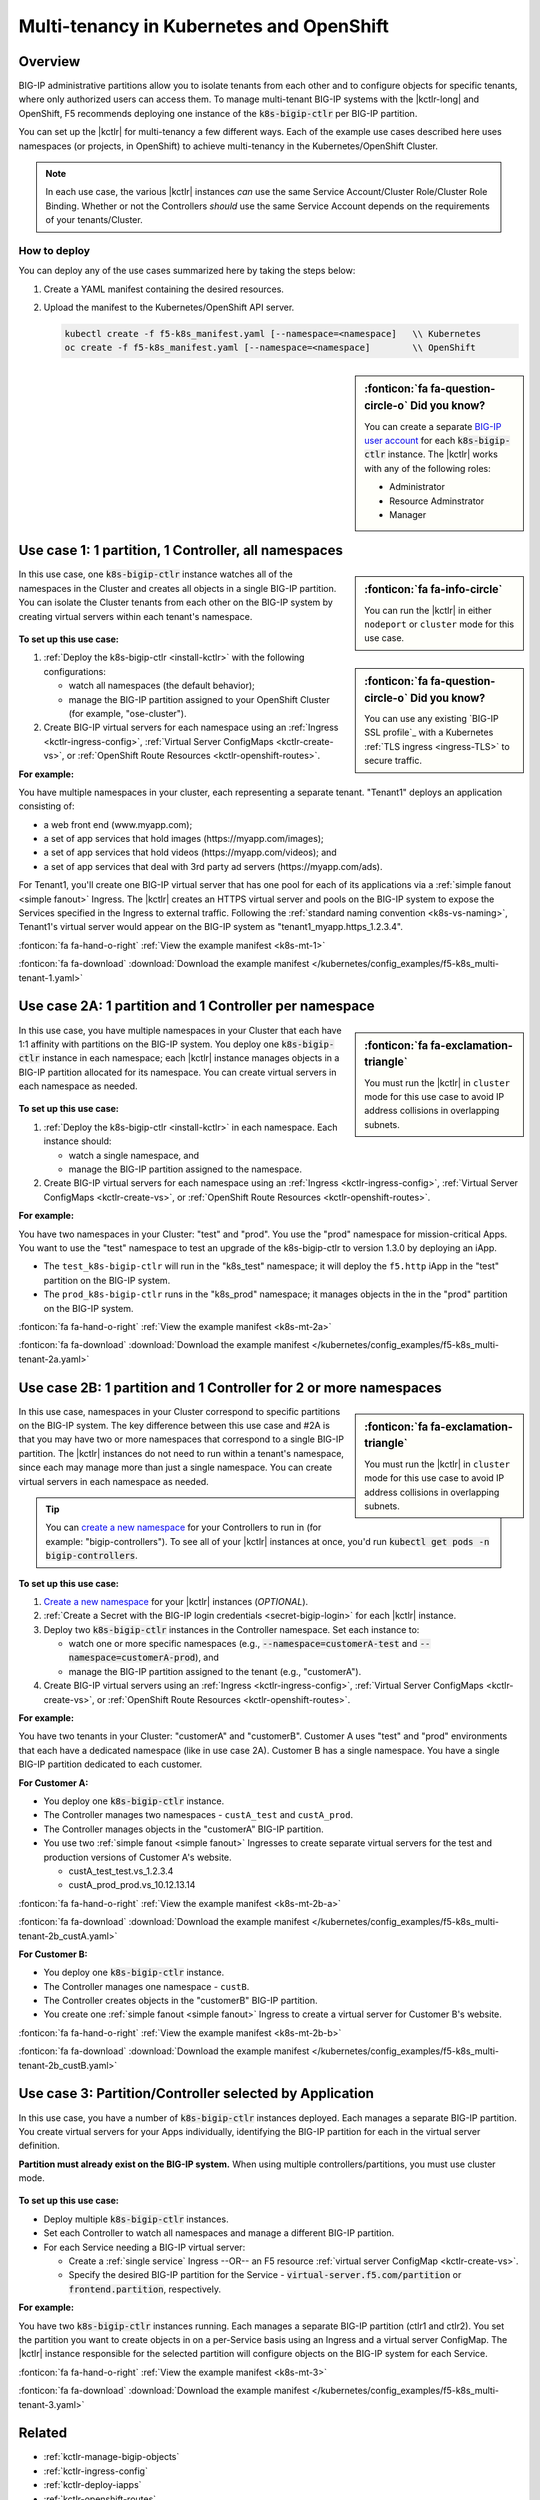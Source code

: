 .. index::
   single: BIG-IP Controller; Kubernetes; multi-tenancy
   single: BIG-IP Controller; Openshift; multi-tenancy

.. _openshift multi-tenancy:

Multi-tenancy in Kubernetes and OpenShift
=========================================

Overview
--------

BIG-IP administrative partitions allow you to isolate tenants from each other and to configure objects for specific tenants, where only authorized users can access them. To manage multi-tenant BIG-IP systems with the |kctlr-long| and OpenShift, F5 recommends deploying one instance of the :code:`k8s-bigip-ctlr` per BIG-IP partition.

You can set up the |kctlr| for multi-tenancy a few different ways. Each of the example use cases described here uses namespaces (or projects, in OpenShift) to achieve multi-tenancy in the Kubernetes/OpenShift Cluster.

.. note::

   In each use case, the various |kctlr| instances *can* use the same Service Account/Cluster Role/Cluster Role Binding. Whether or not the Controllers *should* use the same Service Account depends on the requirements of your tenants/Cluster.

How to deploy
`````````````

You can deploy any of the use cases summarized here by taking the steps below:

#. Create a YAML manifest containing the desired resources.
#. Upload the manifest to the Kubernetes/OpenShift API server.

   .. code-block:: bash

      kubectl create -f f5-k8s_manifest.yaml [--namespace=<namespace]   \\ Kubernetes
      oc create -f f5-k8s_manifest.yaml [--namespace=<namespace]        \\ OpenShift


.. sidebar:: :fonticon:`fa fa-question-circle-o` Did you know?

   You can create a separate `BIG-IP user account`_ for each :code:`k8s-bigip-ctlr` instance. The |kctlr| works with any of the following roles:

   - Administrator
   - Resource Adminstrator
   - Manager


.. _multi-tenant use-case-1:

Use case 1: 1 partition, 1 Controller, all namespaces
-----------------------------------------------------

.. sidebar:: :fonticon:`fa fa-info-circle`

   You can run the |kctlr| in either ``nodeport`` or ``cluster`` mode for this use case.

In this use case, one :code:`k8s-bigip-ctlr` instance watches all of the namespaces in the Cluster and creates all objects in a single BIG-IP partition. You can isolate the Cluster tenants from each other on the BIG-IP system by creating virtual servers within each tenant's namespace.

.. figure:: /_static/media/kctlr-mt-1.png
   :scale: 70
   :alt: A diagram showing one BIG-IP Controller watching all namespaces in a multi-tenant cluster. The Controller creates all objects in a single BIG-IP partition.

.. sidebar:: :fonticon:`fa fa-question-circle-o` Did you know?

   You can use any existing `BIG-IP SSL profile`_ with a Kubernetes :ref:`TLS ingress <ingress-TLS>` to secure traffic.

**To set up this use case:**

#. :ref:`Deploy the k8s-bigip-ctlr <install-kctlr>` with the following configurations:

   - watch all namespaces (the default behavior);
   - manage the BIG-IP partition assigned to your OpenShift Cluster (for example, "ose-cluster").

#. Create BIG-IP virtual servers for each namespace using an :ref:`Ingress <kctlr-ingress-config>`, :ref:`Virtual Server ConfigMaps <kctlr-create-vs>`, or :ref:`OpenShift Route Resources <kctlr-openshift-routes>`.


**For example:**

You have multiple namespaces in your cluster, each representing a separate tenant. "Tenant1" deploys an application consisting of:

- a web front end (www.myapp.com);
- a set of app services that hold images (\https://myapp.com/images);
- a set of app services that hold videos (\https://myapp.com/videos); and
- a set of app services that deal with 3rd party ad servers (\https://myapp.com/ads).

For Tenant1, you'll create one BIG-IP virtual server that has one pool for each of its applications via a :ref:`simple fanout <simple fanout>` Ingress. The |kctlr| creates an HTTPS virtual server and pools on the BIG-IP system to expose the Services specified in the Ingress to external traffic. Following the :ref:`standard naming convention <k8s-vs-naming>`, Tenant1's virtual server would appear on the BIG-IP system as "tenant1_myapp.https_1.2.3.4".

:fonticon:`fa fa-hand-o-right` :ref:`View the example manifest <k8s-mt-1>`

:fonticon:`fa fa-download` :download:`Download the example manifest </kubernetes/config_examples/f5-k8s_multi-tenant-1.yaml>`

.. _multi-tenant use-case-2A:

Use case 2A: 1 partition and 1 Controller per namespace
-------------------------------------------------------

.. sidebar:: :fonticon:`fa fa-exclamation-triangle`

   You must run the |kctlr| in ``cluster`` mode for this use case to avoid IP address collisions in overlapping subnets.

In this use case, you have multiple namespaces in your Cluster that each have 1:1 affinity with partitions on the BIG-IP system. You deploy one :code:`k8s-bigip-ctlr` instance in each namespace; each |kctlr| instance manages objects in a BIG-IP partition allocated for its namespace. You can create virtual servers in each namespace as needed.

.. figure:: /_static/media/kctlr-mt-2a.png
   :scale: 70
   :alt: A diagram showing multiple BIG-IP Controllers in a multi-tenant cluster. Each Controller instance resides in a specific namespace; it creates objects for resources in that namespace in a specific BIG-IP partition.

**To set up this use case:**

#. :ref:`Deploy the k8s-bigip-ctlr <install-kctlr>` in each namespace. Each instance should:

   - watch a single namespace, and
   - manage the BIG-IP partition assigned to the namespace.

#. Create BIG-IP virtual servers for each namespace using an :ref:`Ingress <kctlr-ingress-config>`, :ref:`Virtual Server ConfigMaps <kctlr-create-vs>`, or :ref:`OpenShift Route Resources <kctlr-openshift-routes>`.

**For example:**

You have two namespaces in your Cluster: "test" and "prod". You use the "prod" namespace for mission-critical Apps. You want to use the "test" namespace to test an upgrade of the k8s-bigip-ctlr to version 1.3.0 by deploying an iApp.

- The ``test_k8s-bigip-ctlr`` will run in the "k8s_test" namespace; it will deploy the ``f5.http`` iApp in the "test" partition on the BIG-IP system.
- The ``prod_k8s-bigip-ctlr`` runs in the "k8s_prod" namespace; it manages objects in the in the "prod" partition on the BIG-IP system.

:fonticon:`fa fa-hand-o-right` :ref:`View the example manifest <k8s-mt-2a>`

:fonticon:`fa fa-download` :download:`Download the example manifest </kubernetes/config_examples/f5-k8s_multi-tenant-2a.yaml>`

.. _multi-tenant use-case-2B:

Use case 2B: 1 partition and 1 Controller for 2 or more namespaces
------------------------------------------------------------------

.. sidebar:: :fonticon:`fa fa-exclamation-triangle`

   You must run the |kctlr| in ``cluster`` mode for this use case to avoid IP address collisions in overlapping subnets.

In this use case, namespaces in your Cluster correspond to specific partitions on the BIG-IP system. The key difference between this use case and #2A is that you may have two or more namespaces that correspond to a single BIG-IP partition. The |kctlr| instances do not need to run within a tenant's namespace, since each may manage more than just a single namespace. You can create virtual servers in each namespace as needed.

.. tip::

   You can `create a new namespace`_ for your Controllers to run in (for example: "bigip-controllers"). To see all of your |kctlr| instances at once, you'd run :code:`kubectl get pods -n bigip-controllers`.

\

.. figure:: /_static/media/kctlr-mt-2b.png
   :scale: 70
   :alt: A diagram showing 2 BIG-IP Controllers in a multi-tenant cluster. One Controller instance manages objects for 2 namespaces in a specific BIG-IP partition. The other Controller instance manages objects for a single, separate namespace in its own BIG-IP partition.

**To set up this use case:**

#. `Create a new namespace`_ for your |kctlr| instances (*OPTIONAL*).
#. :ref:`Create a Secret with the BIG-IP login credentials <secret-bigip-login>` for each |kctlr| instance.
#. Deploy two :code:`k8s-bigip-ctlr` instances in the Controller namespace. Set each instance to:

   - watch one or more specific namespaces (e.g., :code:`--namespace=customerA-test` and :code:`--namespace=customerA-prod`), and
   - manage the BIG-IP partition assigned to the tenant (e.g., "customerA").

#. Create BIG-IP virtual servers using an :ref:`Ingress <kctlr-ingress-config>`, :ref:`Virtual Server ConfigMaps <kctlr-create-vs>`, or :ref:`OpenShift Route Resources <kctlr-openshift-routes>`.

**For example:**

You have two tenants in your Cluster: "customerA" and "customerB". Customer A uses "test" and "prod" environments that each have a dedicated namespace (like in use case 2A). Customer B has a single namespace. You have a single BIG-IP partition dedicated to each customer.

**For Customer A:**

- You deploy one :code:`k8s-bigip-ctlr` instance.
- The Controller manages two namespaces - ``custA_test`` and ``custA_prod``.
- The Controller manages objects in the "customerA" BIG-IP partition.
- You use two :ref:`simple fanout <simple fanout>` Ingresses to create separate virtual servers for the test and production versions of Customer A's website.

  - custA_test_test.vs_1.2.3.4
  - custA_prod_prod.vs_10.12.13.14

:fonticon:`fa fa-hand-o-right` :ref:`View the example manifest <k8s-mt-2b-a>`

:fonticon:`fa fa-download` :download:`Download the example manifest </kubernetes/config_examples/f5-k8s_multi-tenant-2b_custA.yaml>`

**For Customer B:**

- You deploy one :code:`k8s-bigip-ctlr` instance.
- The Controller manages one namespace - ``custB``.
- The Controller creates objects in the "customerB" BIG-IP partition.
- You create one :ref:`simple fanout <simple fanout>` Ingress to create a virtual server for Customer B's website.

:fonticon:`fa fa-hand-o-right` :ref:`View the example manifest <k8s-mt-2b-b>`

:fonticon:`fa fa-download` :download:`Download the example manifest </kubernetes/config_examples/f5-k8s_multi-tenant-2b_custB.yaml>`

.. _multi-tenant use-case-3:

Use case 3: Partition/Controller selected by Application
--------------------------------------------------------

In this use case, you have a number of :code:`k8s-bigip-ctlr` instances deployed. Each manages a separate BIG-IP partition. You create virtual servers for your Apps individually, identifying the BIG-IP partition for each in the virtual server definition.

**Partition must already exist on the BIG-IP system.** When using multiple controllers/partitions, you must use cluster mode.

.. figure:: /_static/media/kctlr-mt-3.png
   :scale: 70
   :alt: A diagram showing 3 BIG-IP Controllers. Each manages a separate BIG-IP partition. Applications use the "partition" configuration parameter to tell the BIG-IP Controllers in which BIG-IP partition they should create objects for the Apps.

**To set up this use case:**

- Deploy multiple :code:`k8s-bigip-ctlr` instances.
- Set each Controller to watch all namespaces and manage a different BIG-IP partition.
- For each Service needing a BIG-IP virtual server:

  - Create a :ref:`single service` Ingress --OR-- an F5 resource :ref:`virtual server ConfigMap <kctlr-create-vs>`.
  - Specify the desired BIG-IP partition for the Service - :code:`virtual-server.f5.com/partition` or :code:`frontend.partition`, respectively.

**For example:**

You have two :code:`k8s-bigip-ctlr` instances running. Each manages a separate BIG-IP partition (ctlr1 and ctlr2). You set the partition you want to create objects in on a per-Service basis using an Ingress and a virtual server ConfigMap. The |kctlr| instance responsible for the selected partition will configure objects on the BIG-IP system for each Service.

:fonticon:`fa fa-hand-o-right` :ref:`View the example manifest <k8s-mt-3>`

:fonticon:`fa fa-download` :download:`Download the example manifest </kubernetes/config_examples/f5-k8s_multi-tenant-3.yaml>`


Related
-------

- :ref:`kctlr-manage-bigip-objects`
- :ref:`kctlr-ingress-config`
- :ref:`kctlr-deploy-iapps`
- :ref:`kctlr-openshift-routes`

.. _Projects: https://docs.openshift.org/1.4/architecture/core_concepts/projects_and_users.html#projects
.. _BIG-IP user account: https://support.f5.com/kb/en-us/products/big-ip_ltm/manuals/product/bigip-user-account-administration-13-0-0/1.html
.. _Create a new namespace: https://kubernetes.io/docs/tasks/administer-cluster/namespaces/
